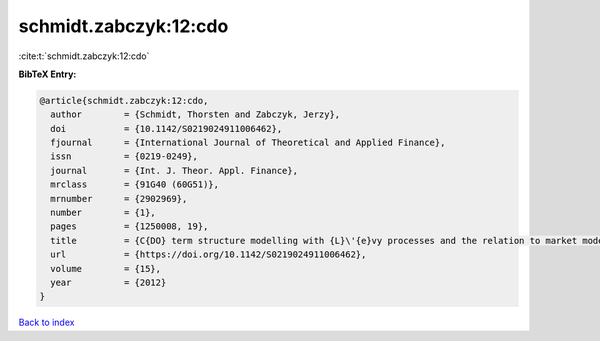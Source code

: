 schmidt.zabczyk:12:cdo
======================

:cite:t:`schmidt.zabczyk:12:cdo`

**BibTeX Entry:**

.. code-block:: bibtex

   @article{schmidt.zabczyk:12:cdo,
     author        = {Schmidt, Thorsten and Zabczyk, Jerzy},
     doi           = {10.1142/S0219024911006462},
     fjournal      = {International Journal of Theoretical and Applied Finance},
     issn          = {0219-0249},
     journal       = {Int. J. Theor. Appl. Finance},
     mrclass       = {91G40 (60G51)},
     mrnumber      = {2902969},
     number        = {1},
     pages         = {1250008, 19},
     title         = {C{DO} term structure modelling with {L}\'{e}vy processes and the relation to market models},
     url           = {https://doi.org/10.1142/S0219024911006462},
     volume        = {15},
     year          = {2012}
   }

`Back to index <../By-Cite-Keys.html>`_
